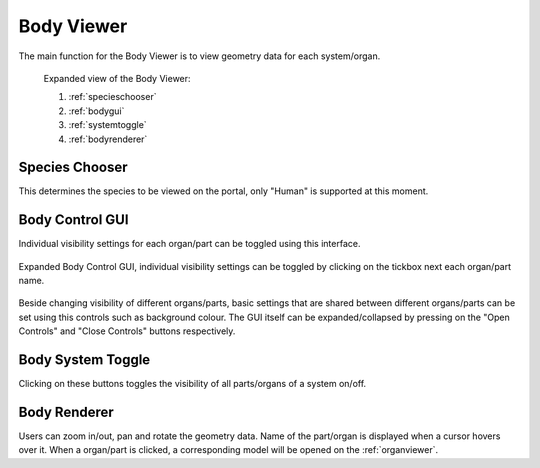 .. _bodyviewer:

Body Viewer
===========

The main function for the Body Viewer is to view geometry data for each system/organ.

.. figure:: img/body1.png
   :width: 100 %
   :alt: Expanded view of the Body Viewer

   Expanded view of the Body Viewer: 
   
   1) :ref:`specieschooser`
   
   2) :ref:`bodygui`
   
   3) :ref:`systemtoggle`
   
   4) :ref:`bodyrenderer`
   
   
.. _specieschooser:

Species Chooser
---------------

This determines the species to be viewed on the portal, only "Human" is supported at this moment.

.. _bodygui:

Body Control GUI
----------------

Individual visibility settings for each organ/part can be toggled using this interface.

.. figure:: img/body2.png
   :width: 25 %
   :align: center
   :alt: Expanded view of the Body Viewer

   Expanded Body Control GUI, individual visibility settings can be toggled by clicking on the tickbox next each organ/part name.
   
Beside changing visibility of different organs/parts, basic settings that are shared between different organs/parts can be set 
using this controls such as background colour.
The GUI itself can be expanded/collapsed by pressing on the "Open Controls" and "Close Controls" buttons respectively.

.. _systemtoggle:

Body System Toggle
------------------

Clicking on these buttons toggles the visibility of all parts/organs of a system on/off. 

.. _bodyrenderer:

Body Renderer
-------------

Users can zoom in/out, pan and rotate the geometry data. Name of the part/organ is displayed when a cursor hovers over it.
When a organ/part is clicked, a corresponding model will be opened on the :ref:`organviewer`. 
